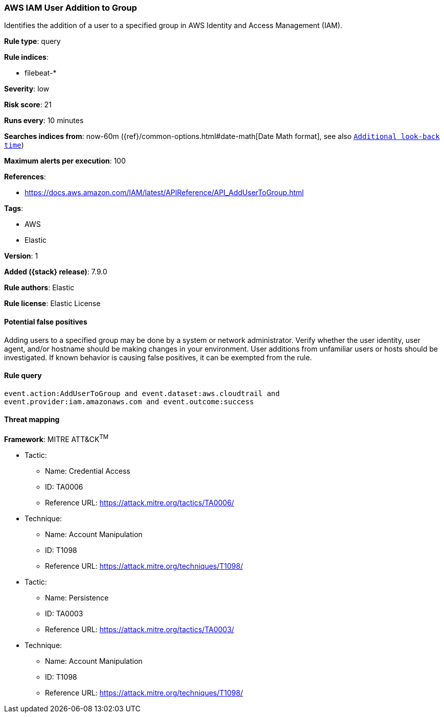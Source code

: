 [[aws-iam-user-addition-to-group]]
=== AWS IAM User Addition to Group

Identifies the addition of a user to a specified group in AWS Identity and Access Management (IAM).

*Rule type*: query

*Rule indices*:

* filebeat-*

*Severity*: low

*Risk score*: 21

*Runs every*: 10 minutes

*Searches indices from*: now-60m ({ref}/common-options.html#date-math[Date Math format], see also <<rule-schedule, `Additional look-back time`>>)

*Maximum alerts per execution*: 100

*References*:

* https://docs.aws.amazon.com/IAM/latest/APIReference/API_AddUserToGroup.html

*Tags*:

* AWS
* Elastic

*Version*: 1

*Added ({stack} release)*: 7.9.0

*Rule authors*: Elastic

*Rule license*: Elastic License

==== Potential false positives

Adding users to a specified group may be done by a system or network administrator. Verify whether the user identity, user agent, and/or hostname should be making changes in your environment. User additions from unfamiliar users or hosts should be investigated. If known behavior is causing false positives, it can be exempted from the rule.

==== Rule query


[source,js]
----------------------------------
event.action:AddUserToGroup and event.dataset:aws.cloudtrail and
event.provider:iam.amazonaws.com and event.outcome:success
----------------------------------

==== Threat mapping

*Framework*: MITRE ATT&CK^TM^

* Tactic:
** Name: Credential Access
** ID: TA0006
** Reference URL: https://attack.mitre.org/tactics/TA0006/
* Technique:
** Name: Account Manipulation
** ID: T1098
** Reference URL: https://attack.mitre.org/techniques/T1098/


* Tactic:
** Name: Persistence
** ID: TA0003
** Reference URL: https://attack.mitre.org/tactics/TA0003/
* Technique:
** Name: Account Manipulation
** ID: T1098
** Reference URL: https://attack.mitre.org/techniques/T1098/
